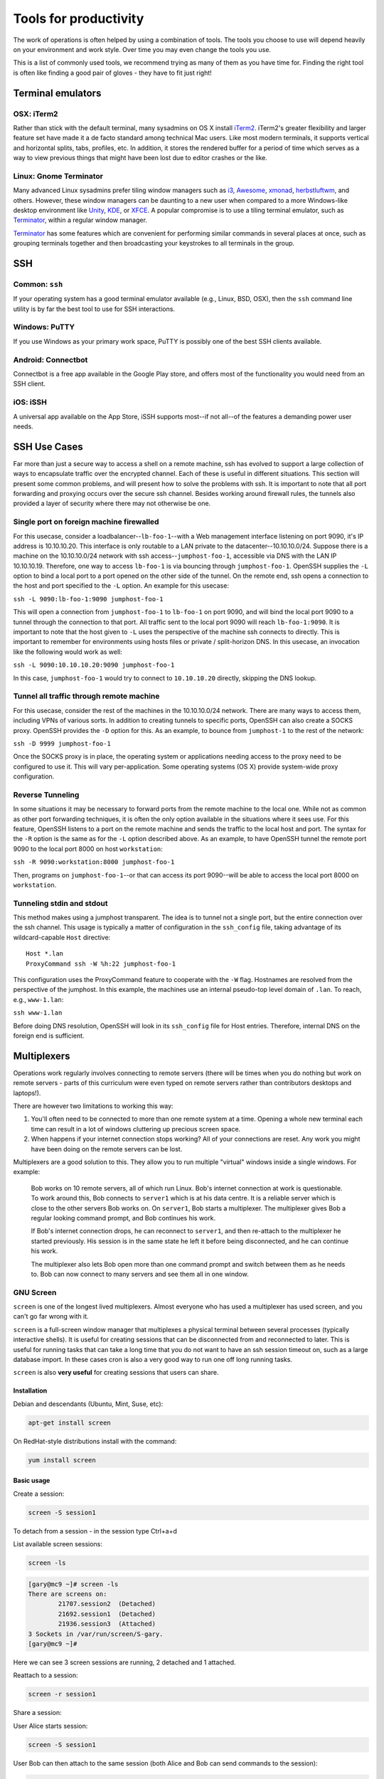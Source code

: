 Tools for productivity
**********************

The work of operations is often helped by using a combination of tools. The
tools you choose to use will depend heavily on your environment and work style.
Over time you may even change the tools you use.

This is a list of commonly used tools, we recommend trying as many of them as
you have time for. Finding the right tool is often like finding a good pair of
gloves - they have to fit just right!


Terminal emulators
==================

OSX: iTerm2
-----------

Rather than stick with the default terminal, many sysadmins on OS X install
iTerm2_. iTerm2's greater flexibility and larger feature set have made it
a de facto standard among technical Mac users. Like most modern
terminals, it supports vertical and horizontal splits, tabs, profiles,
etc. In addition, it stores the rendered buffer for a period of time
which serves as a way to view previous things that might have been lost
due to editor crashes or the like.

.. _iTerm2: http://iterm2.com/

Linux: Gnome Terminator
-----------------------

Many advanced Linux sysadmins prefer tiling window managers such as i3_,
Awesome_, xmonad_, herbstluftwm_, and others. However, these window managers
can be daunting to a new user when compared to a more Windows-like desktop
environment like Unity_, KDE_, or XFCE_. A popular compromise is to use a
tiling terminal emulator, such as Terminator_, within a regular window
manager.

Terminator_ has some features which are convenient for performing similar
commands in several places at once, such as grouping terminals together and
then broadcasting your keystrokes to all terminals in the group.

.. _i3: http://i3wm.org/
.. _Awesome: http://awesome.naquadah.org/
.. _xmonad: http://xmonad.org/
.. _herbstluftwm: http://herbstluftwm.org/
.. _Unity: https://unity.ubuntu.com/
.. _KDE: http://www.kde.org/
.. _XFCE: http://www.xfce.org/
.. _Terminator: http://gnometerminator.blogspot.com/p/introduction.html

SSH
===

Common: ``ssh``
---------------
If your operating system has a good terminal emulator available (e.g., Linux, BSD,
OSX), then the ``ssh`` command line utility is by far the best tool to use for
SSH interactions.

Windows: PuTTY
--------------
If you use Windows as your primary work space, PuTTY is possibly one of the best
SSH clients available.

Android: Connectbot
-------------------
Connectbot is a free app available in the Google Play store, and offers most of
the functionality you would need from an SSH client.

iOS: iSSH
---------
A universal app available on the App Store, iSSH supports most--if not all--of
the features a demanding power user needs.

SSH Use Cases
=============
Far more than just a secure way to access a shell on a remote machine, ssh has
evolved to support a large collection of ways to encapsulate traffic over the
encrypted channel. Each of these is useful in different situations. This
section will present some common problems, and will present how to solve the
problems with ssh. It is important to note that all port forwarding and
proxying occurs over the secure ssh channel. Besides working around firewall
rules, the tunnels also provided a layer of security where there may not
otherwise be one.

Single port on foreign machine firewalled
-----------------------------------------
For this usecase, consider a loadbalancer--``lb-foo-1``--with a Web management
interface listening on port 9090, it's IP address is 10.10.10.20. This interface is only 
routable to a LAN private to the datacenter--10.10.10.0/24. Suppose there is a machine 
on the 10.10.10.0/24 network with ssh access--``jumphost-foo-1``, accessible via DNS with the LAN IP 10.10.10.19. 
Therefore, one way to access ``lb-foo-1`` is via bouncing through ``jumphost-foo-1``. OpenSSH
supplies the ``-L`` option to bind a local port to a port opened on the
other side of the tunnel. On the remote end, ssh opens a connection to
the host and port specified to the ``-L`` option. An example for this
usecase:

``ssh -L 9090:lb-foo-1:9090 jumphost-foo-1``

This will open a connection from ``jumphost-foo-1`` to ``lb-foo-1`` on
port 9090, and will bind the local port 9090 to a tunnel through the
connection to that port. All traffic sent to the local port 9090 will
reach ``lb-foo-1:9090``. It is important to note that the host given to
``-L`` uses the perspective of the machine ssh connects to directly.
This is important to remember for environments using hosts files or
private / split-horizon DNS. In this usecase, an invocation like the
following would work as well:

``ssh -L 9090:10.10.10.20:9090 jumphost-foo-1``

In this case, ``jumphost-foo-1`` would try to connect to ``10.10.10.20``
directly, skipping the DNS lookup.

Tunnel all traffic through remote machine
-----------------------------------------
For this usecase, consider the rest of the machines in the 10.10.10.0/24
network. There are many ways to access them, including VPNs of various
sorts. In addition to creating tunnels to specific ports, OpenSSH can
also create a SOCKS proxy. OpenSSH provides the ``-D`` option for this.
As an example, to bounce from ``jumphost-1`` to the rest of the network:

``ssh -D 9999 jumphost-foo-1``

Once the SOCKS proxy is in place, the operating system or applications
needing access to the proxy need to be configured to use it. This will
vary per-application. Some operating systems (OS X) provide system-wide
proxy configuration.

Reverse Tunneling
------------------

In some situations it may be necessary to forward ports from the remote
machine to the local one. While not as common as other port forwarding
techniques, it is often the only option available in the situations
where it sees use. For this feature, OpenSSH listens to a port on the
remote machine and sends the traffic to the local host and port. The
syntax for the ``-R`` option is the same as for the ``-L`` option
described above. As an example, to have OpenSSH tunnel the remote port
9090 to the local port 8000 on host ``workstation``:

``ssh -R 9090:workstation:8000 jumphost-foo-1``

Then, programs on ``jumphost-foo-1``--or that can access its port
9090--will be able to access the local port 8000 on ``workstation``.

Tunneling stdin and stdout
--------------------------

This method makes using a jumphost transparent. The idea is to tunnel
not a single port, but the entire connection over the ssh channel. This
usage is typically a matter of configuration in the ``ssh_config`` file,
taking advantage of its wildcard-capable ``Host`` directive::

  Host *.lan
  ProxyCommand ssh -W %h:22 jumphost-foo-1

This configuration uses the ProxyCommand feature to cooperate with the
``-W`` flag. Hostnames are resolved from the perspective of the
jumphost. In this example, the machines use an internal pseudo-top level
domain of ``.lan``. To reach, e.g., ``www-1.lan``:

``ssh www-1.lan``

Before doing DNS resolution, OpenSSH will look in its ``ssh_config``
file for Host entries. Therefore, internal DNS on the foreign end is
sufficient.


Multiplexers
============
Operations work regularly involves connecting to remote servers (there will be
times when you do nothing but work on remote servers - parts of this curriculum
were even typed on remote servers rather than contributors desktops and
laptops!).

There are however two limitations to working this way:

#. You'll often need to be connected to more than one remote system at a time.
   Opening a whole new terminal each time can result in a lot of windows cluttering
   up precious screen space.
#. When happens if your internet connection stops working? All of your
   connections are reset. Any work you might have been doing on the remote servers
   can be lost.

Multiplexers are a good solution to this.
They allow you to run multiple "virtual" windows inside a single windows.
For example:

.. epigraph::
   Bob works on 10 remote servers, all of which run Linux.
   Bob's internet connection at work is questionable.
   To work around this, Bob connects to ``server1`` which is at his data centre.
   It is a reliable server which is close to the other servers Bob works on.
   On ``server1``, Bob starts a multiplexer. The multiplexer gives Bob a regular
   looking command prompt, and Bob continues his work.

   If Bob's internet connection drops, he can reconnect to ``server1``, and then
   re-attach to the multiplexer he started previously. His session is in the
   same state he left it before being disconnected, and he can continue his
   work.

   The multiplexer also lets Bob open more than one command prompt and switch
   between them as he needs to. Bob can now connect to many servers and see them
   all in one window.

.. _gnu-screen:

GNU Screen
----------
``screen`` is one of the longest lived multiplexers. Almost everyone who has
used a multiplexer has used screen, and you can't go far wrong with it.

``screen`` is a full-screen window manager that multiplexes a physical terminal
between several processes (typically interactive shells).  It is useful for
creating sessions that can be disconnected from and reconnected to later.  This
is useful for running tasks that can take a long time that you do not want to
have an ssh session timeout on, such as a large database import.  In these cases
cron is also a very good way to run one off long running tasks.

``screen`` is also **very useful** for creating sessions that users can share.

Installation
~~~~~~~~~~~~
Debian and descendants (Ubuntu, Mint, Suse, etc):

.. code-block:: console

  apt-get install screen

On RedHat-style distributions install with the command:

.. code-block:: console

  yum install screen

Basic usage
~~~~~~~~~~~
Create a session:

.. code-block:: console

  screen -S session1

To detach from a session - in the session type Ctrl+a+d

List available screen sessions:

.. code-block:: console

  screen -ls

.. code-block:: console

  [gary@mc9 ~]# screen -ls
  There are screens on:
          21707.session2  (Detached)
          21692.session1  (Detached)
          21936.session3  (Attached)
  3 Sockets in /var/run/screen/S-gary.
  [gary@mc9 ~]#

Here we can see 3 screen sessions are running, 2 detached and 1 attached.

Reattach to a session:

.. code-block:: console

  screen -r session1

Share a session:

User Alice starts session:

.. code-block:: console

  screen -S session1

User Bob can then attach to the same session (both Alice and Bob can send commands to the session):

.. code-block:: console

  sudo screen -x alice/session1

Non root users, must use sudo to attach to another user's session.

Create a session with a log:

.. code-block:: console

  screen -L -S session1

``screen`` will output the session log to the user's home directory with the
file ``~/screenlog.0`` (0 being the session id).  PuTTY is also as a very useful
and featureful ssh client that can be used for logging ssh sessions locally
(Windows and Linux).  ``screen`` can be used within a PuTTY session.

Create a session with a log and 20000 lines of scrollback in the terminal:

.. code-block:: console

  screen -h 20000 -L -S session1


Configuration
~~~~~~~~~~~~~
``screen`` has a fairly extensive set of configuration options, when screen is invoked, it executes initialization commands from the files ``/etc/screenrc`` and ``.screenrc`` in the user's home directory.

Further info
~~~~~~~~~~~~

.. code-block:: console

  man screen

There is a nifty cheat sheet for the most important ``screen`` and ``tmux`` keybindings (see below in tmux references [3]_).

.. _tmux:

Tmux
----
``tmux`` [#]_  is relatively new compared to
``screen``. It covers the same basic feature set and has added a few
more advanced features. It is recommended you get comfortable with
``screen`` first before attempting to use ``tmux``.

In this chapter you will learn to start a tmux session, get to know a
few first keyboard shortcuts and detach from and re-attach to the
session.

Installation
~~~~~~~~~~~~
tmux is available on Debian and its descendants like Ubuntu or Mint
with the command:

.. code-block:: console

  apt-get install tmux

On RedHat-style distributions you will have to use the :term:`EPEL` repository to
get a pre-built package, and install with the command:

.. code-block:: console

  yum install tmux

On MacOS you can use Homebrew to install via:

.. code-block:: console

  brew install tmux

tmux basics
~~~~~~~~~~~
``tmux`` is usually started with the command ``tmux`` in a
terminal window. Depending of your version of tmux you will see either
a line at the bottom of the screen or nothing at all. ``tmux`` is
controlled with keyboard shortcuts, the default shortcut usually is
``ctrl-b``. If you press ``ctrl-b`` and then a ``t`` in the newly
started tmux window you should see the local time displayed as a large
digital clock. If you hit ``ctrl-b`` and ``c`` you should see a new
empty window with an empty input prompt.

If you want to detach from the session you have to hit ``ctrl-b`` and
``d``. The ``tmux`` window will disappear and you will see a message
``[detached]`` in your terminal window. All the shells and processes
you started onside the ``tmux`` session continue to run, you can see
this with a simple

.. code-block:: console

  ps -ef | grep tmux

You should see something like the following:

.. code-block:: console

  cdrexler 13751     1  0 Nov30 ?        00:00:41 tmux

You will notice that the ``tmux`` process has a parent process id of 1
which means that it is not a child process of the shell you started it
in anymore. Accordingly you can leave your working shell, start a new
one and attach to the running tmux process again which is very handy
if your connectivity is flaky or you have to work from different
locations. If you check the process table for the process id of the
tmux process

.. code-block:: console

  ps -ef | grep 13751

you will find that is the parent process of the two shells you created
in the beginning of the chapter:

.. code-block:: console

   cdrexler  4525 13751  0 17:54 pts/2    00:00:00 -zsh
   cdrexler  4533 13751  0 17:54 pts/5    00:00:00 -zsh

If you want to get an overview of the running tmux processes on your
system you can use the command

.. code-block:: console

  tmux ls

It will list all available ``tmux`` sessions on your system [#]_. If there
is only one you can attach to it with the command:

.. code-block:: console

  tmux att

If there is more than one session the output of ``tmux ls`` will look like this:

.. code-block:: console

   0: 3 windows (created Fri Nov 30 18:32:37 2012) [80x38]
   4: 1 windows (created Sun Dec  2 17:44:15 2012) [150x39] (attached)

You will then have to select the right session with the ``-t`` command line switch:

.. code-block:: console

  tmux att -t 4

``tmux`` runs as a server process that can handle several sessions so
you should only see one tmux process per user per system.

You should see the original session with the two shells again after
running this command.

tmux configuration
~~~~~~~~~~~~~~~~~~~
``tmux`` is configured via a
config file which is usually called :file:`.tmux.conf` that should live in
your ``$HOME`` directory.

A typical :file:`.tmux.conf` looks like this:

.. code-block:: ini

   #set keyboard shortcut to ctrl-g
   unbind C-b
   set -g prefix C-g
   bind C-g send-prefix
   bind g send-prefix
   #end of keybord shortcut setting
   # Highlight active window
   set-window-option -g window-status-current-bg red
   # Set window notifications
   setw -g monitor-activity on
   set -g visual-activity on
   #automatically rename windows according to the running program
   setw -g automatic-rename
   #set scroll back buffer
   set -g history-limit 10000
   set -g default-terminal "xterm-256color"
   set -g base-index 1
   set -g status-left '#[fg=green]#H

This illustrates a method to change the default keybinding and some
useful settings.

Please note that you can force ``tmux`` to use another configfile with
the ``-f`` command line switch like so:

.. code-block:: console

  tmux -f mytmuxconf.conf

There is a nifty cheat sheet [#]_ for the most important
``screen`` and ``tmux`` keybindings or even a whole book about tmux [#]_.



byobu
-----
[Byobu]_ is a wrapper around one of screen or tmux. It
provides profile support, F-keybindings, configuration utilities and a
system status notification bar for most Linux, BSD or Mac operating systems.

Byobu is available in major distros as a packaged binary. Launching byobu will
run whichever the package maintainer included as a dependency, if you have both
installed, you can select explicitly with byobu-{screen,tmux}.  Basic
configuration is launched with F9 or byobu-config.

Scrollback starts with F7, mark the start of your buffer by hitting the
spacebar, then use the spacebar again to mark the end of your selection (which
will be copied into byobu's clipboard automatically). Press Byobu-Escape
(typically Ctrl-A) + [ to paste.

References
----------
.. [#] http://tmux.sourceforge.net/
.. [#] Please note that ``tmux ls`` will *only* list tmux sessions that belong to your userid!
.. [#] http://www.dayid.org/os/notes/tm.html
.. [#] http://pragprog.com/book/bhtmux/tmux
.. [#] https://launchpad.net/byobu
.. [Byobu] http://byobu.co/

Shell customisations
====================

As you read in :doc:`shells_101`, your shell is your primary tool during the
work day. It's also incredibly customisable to suit your needs. Let's look at
some changes you can make.

How to customise your shell
---------------------------

Your shell's configuration is stored in its ``rc`` file. For bash, this file is
``~/.bashrc``. Each time you edit this, you can reload the configuration by
typing:

.. epigraph::
   ``source ~/.bashrc``

Changing your prompt
--------------------

Your default prompt probably looks something like this:

.. epigraph::
   ``bash-3.2$``

That's pretty plain and doesn't tell you much. In fact, all it does tell you is
that you're using Bash version 3.2, and that you are not the root user (the
``$`` at the end signifies a regular user, whereas if you were root, you would
see a ``#`` instead).

Let's change this up a little. Edit your ``~/.bashrc`` file, and add this line
to the end:

.. epigraph::
   ``PS1="\u@\h \w> "``

Save, quit, and then reload your ``.bashrc`` file. Your prompt should change to
something like this:

.. epigraph::
   ``avleen@laptop ~>``

Much better! Now your know your username, the name of the machine you're on (in
this case "``laptop``"), and the directory you're in ("``~``" is your home
directory).

The ``PS1`` variable has a lot of different options you can use to customise it
further.


Mosh
====

Mosh (MObile SHell) is an alternative to remote shell commands, such as ``ssh``
or ``rsh``. The beauty of the Mosh protocol is that it supports intermittent
connectivity without losing the remote session.

You can start a ``mosh`` session just like you would with ``ssh`` on one side
of town with one IP address, shut your laptop and go home, then open your
laptop and connect back to your Mosh session like it was never interrupted.
Also, if your wifi is spotty or internet connection is intermittent, ``mosh``
doesn't break the session when the connection drops out, unlike ``ssh``.
Mosh does not wait for the remote server to confirm each keystroke before
displaying it to a terminal. Instead, it displays the typed characters locally
and confirms entry on the remote end. There are packages available for GNU/Linux,
FreeBSD, Solaris, Mac OS X, Chrome and even Android apps.

Mosh must be installed on both the client and remote server. When a session
is started it spins up a mosh-server and a local mosh-client process. It can
be installed in a home directory without privileged access. Mosh respects
your current ``~/.ssh/config`` so migrating from ``ssh`` to ``mosh`` is
relatively seamless.

SSH connections work by sending a stream of data back and forth between the client
and server. This stream can be broken in various ways, such as the connection
timing out due to inactivity, or the client machine suspending state and shutting
down network devices. The Mosh protocol is based on UDP packets compared to the SSH
protocol that uses TCP packets. Mosh is the first application to use the Stateless
Syncronization Protocol. Instead of a stream of data between the server and client
that makes up a session over SSH, Mosh works by keeping a mirrored copy of the
session on the client and server and syncronizing the changes between them.

While ``ssh`` has been around long enough to have time tested security,
``mosh`` is relatively new and has not been through the same extensive testing.
It is the first application to use the SSP protocol. Mosh does tunnel traffic
encrypted with AES-128 in OES mode, however Mosh hasn't been under the
security spotlight as long as SSH has.

Examples
--------

Mosh works just like ssh:

.. code-block:: console

  mosh username@remoteserver.org

You can also have mosh utilize ssh style commands such as: This specifies the
private key to use to authenticate with the remove server.

.. code-block:: console

  mosh username@remoteserver.org --ssh="ssh -i ~/.ssh/identity_file"

This tells mosh to connect via the ssh port 1234 on the remote server, where
ssh normally runs on port 22.

.. code-block:: console

  mosh username@remoteserver.org --ssh="ssh -p 1234"``

References
----------

.. http://mosh.mit.edu


Ticketing systems
=================


Note-taking
===========

Wiki
----

EverNote
--------

OneNote
-------
